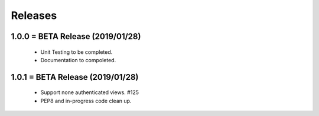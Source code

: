 Releases
########

1.0.0 = BETA Release (2019/01/28)
---------------------------------

   * Unit Testing to be completed.
   * Documentation to compoleted.

1.0.1 = BETA Release (2019/01/28)
---------------------------------

   * Support none authenticated views. #125
   * PEP8 and in-progress code clean up.

